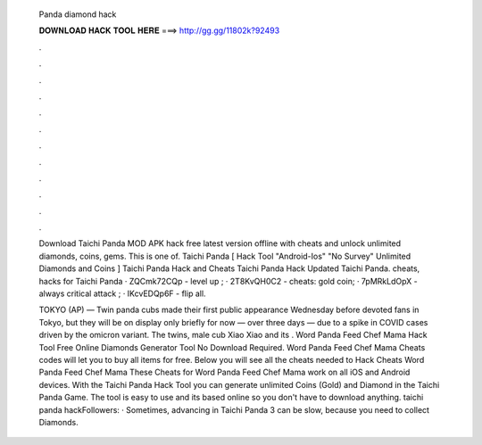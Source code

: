   Panda diamond hack
  
  
  
  𝐃𝐎𝐖𝐍𝐋𝐎𝐀𝐃 𝐇𝐀𝐂𝐊 𝐓𝐎𝐎𝐋 𝐇𝐄𝐑𝐄 ===> http://gg.gg/11802k?92493
  
  
  
  .
  
  
  
  .
  
  
  
  .
  
  
  
  .
  
  
  
  .
  
  
  
  .
  
  
  
  .
  
  
  
  .
  
  
  
  .
  
  
  
  .
  
  
  
  .
  
  
  
  .
  
  Download Taichi Panda MOD APK hack free latest version offline with cheats and unlock unlimited diamonds, coins, gems. This is one of. Taichi Panda [ Hack Tool "Android-Ios" "No Survey" Unlimited Diamonds and Coins ] Taichi Panda Hack and Cheats Taichi Panda Hack Updated Taichi Panda. cheats, hacks for Taichi Panda · ZQCmk72CQp - level up ; · 2T8KvQH0C2 - cheats: gold coin; · 7pMRkLdOpX - always critical attack ; · IKcvEDQp6F - flip all.
  
  TOKYO (AP) — Twin panda cubs made their first public appearance Wednesday before devoted fans in Tokyo, but they will be on display only briefly for now — over three days — due to a spike in COVID cases driven by the omicron variant. The twins, male cub Xiao Xiao and its . Word Panda Feed Chef Mama Hack Tool Free Online Diamonds Generator Tool No Download Required. Word Panda Feed Chef Mama Cheats codes will let you to buy all items for free. Below you will see all the cheats needed to Hack Cheats Word Panda Feed Chef Mama These Cheats for Word Panda Feed Chef Mama work on all iOS and Android devices. With the Taichi Panda Hack Tool you can generate unlimited Coins (Gold) and Diamond in the Taichi Panda Game. The tool is easy to use and its based online so you don't have to download anything. taichi panda hackFollowers: · Sometimes, advancing in Taichi Panda 3 can be slow, because you need to collect Diamonds.
